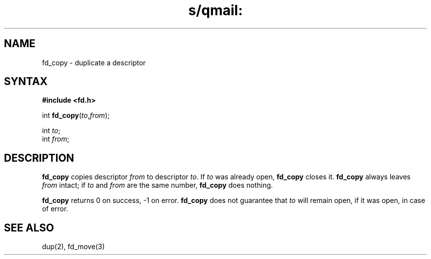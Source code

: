 .TH s/qmail: fd_copy 3
.SH NAME
fd_copy \- duplicate a descriptor
.SH SYNTAX
.B #include <fd.h>

int \fBfd_copy\fP(\fIto\fR,\fIfrom\fR);

int \fIto\fR;
.br
int \fIfrom\fR;
.SH DESCRIPTION
.B fd_copy
copies 
descriptor
.I from
to descriptor
.IR to .
If
.I to
was already open,
.B fd_copy
closes it.
.B fd_copy
always leaves
.I from
intact;
if
.I to
and
.I from
are the same number,
.B fd_copy
does nothing.

.B fd_copy
returns 0 on success, -1 on error.
.B fd_copy
does not guarantee that
.I to
will remain open, if it was open, in case of error.
.SH "SEE ALSO"
dup(2),
fd_move(3)
